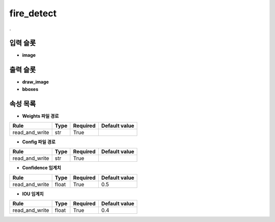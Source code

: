 .. meta::
	:keywords: DEEP YOLOV3 FIRENET

.. role:: raw-html(raw)
	:format: html

fire_detect
=============================

.

입력 슬롯
---------

* **image**

출력 슬롯
---------

* **draw_image**

* **bboxes**

속성 목록
---------

* **Weights 파일 경로**

+-----------------+-------+----------+---------------+
| Rule            + Type  + Required + Default value |
+=================+=======+==========+===============+
| read_and_write  + str   + True     +               |
+-----------------+-------+----------+---------------+



* **Config 파일 경로**

+-----------------+-------+----------+---------------+
| Rule            + Type  + Required + Default value |
+=================+=======+==========+===============+
| read_and_write  + str   + True     +               |
+-----------------+-------+----------+---------------+



* **Confidence 임계치**

+-----------------+-------+----------+---------------+
| Rule            + Type  + Required + Default value |
+=================+=======+==========+===============+
| read_and_write  + float + True     + 0.5           |
+-----------------+-------+----------+---------------+



* **IOU 임계치**

+-----------------+-------+----------+---------------+
| Rule            + Type  + Required + Default value |
+=================+=======+==========+===============+
| read_and_write  + float + True     + 0.4           |
+-----------------+-------+----------+---------------+



